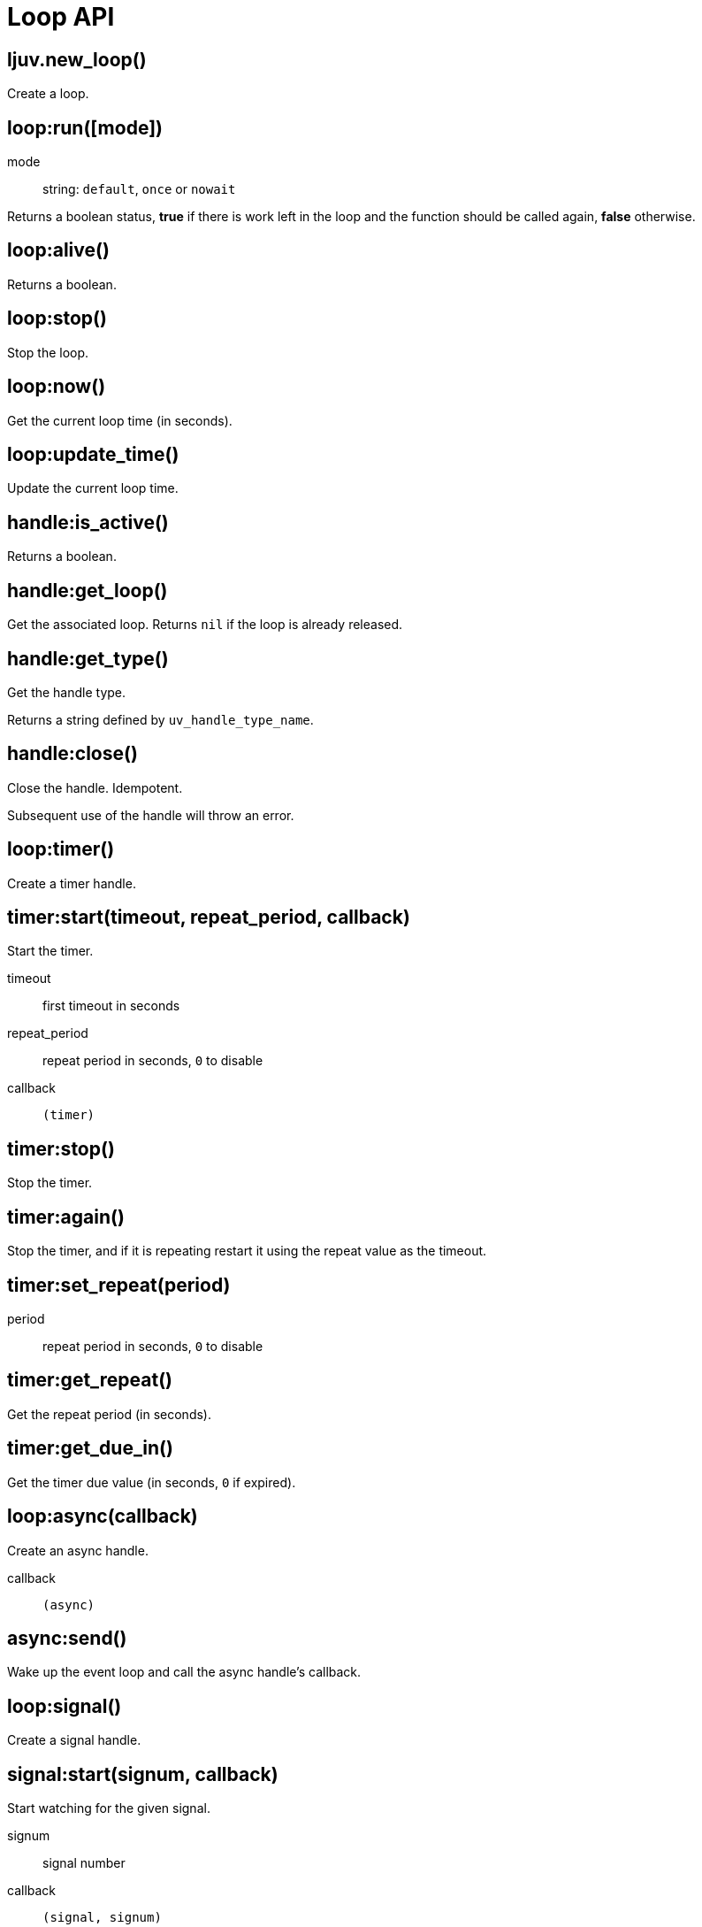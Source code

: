 = Loop API

== ljuv.new_loop()

Create a loop.

[#loop-run]
== loop:run([mode])

mode:: string: `default`, `once` or `nowait`

Returns a boolean status, *true* if there is work left in the loop and the function should be called again, *false* otherwise.

== loop:alive()

Returns a boolean.

[#loop-stop]
== loop:stop()

Stop the loop.

== loop:now()

Get the current loop time (in seconds).

== loop:update_time()

Update the current loop time.

== handle:is_active()

Returns a boolean.

== handle:get_loop()

Get the associated loop. Returns `nil` if the loop is already released.

== handle:get_type()

Get the handle type.

Returns a string defined by `uv_handle_type_name`.

[#handle-close]
== handle:close()

Close the handle. Idempotent.

Subsequent use of the handle will throw an error.

== loop:timer()

Create a timer handle.

== timer:start(timeout, repeat_period, callback)

Start the timer.

timeout:: first timeout in seconds
repeat_period:: repeat period in seconds, `0` to disable
callback:: `(timer)`

== timer:stop()

Stop the timer.

== timer:again()

Stop the timer, and if it is repeating restart it using the repeat value as the timeout.

== timer:set_repeat(period)

period:: repeat period in seconds, `0` to disable

== timer:get_repeat()

Get the repeat period (in seconds).

== timer:get_due_in()

Get the timer due value (in seconds, `0` if expired).

== loop:async(callback)

Create an async handle.

callback:: `(async)`

[#async-send]
== async:send()

Wake up the event loop and call the async handle’s callback.

== loop:signal()

Create a signal handle.

== signal:start(signum, callback)

Start watching for the given signal.

signum:: signal number
callback:: `(signal, signum)`

== signal:start_oneshot(signum, callback)

Same as `start()`, but the signal handler is reset the moment the signal is received.

== signal:stop()

Stop watching for signals.
